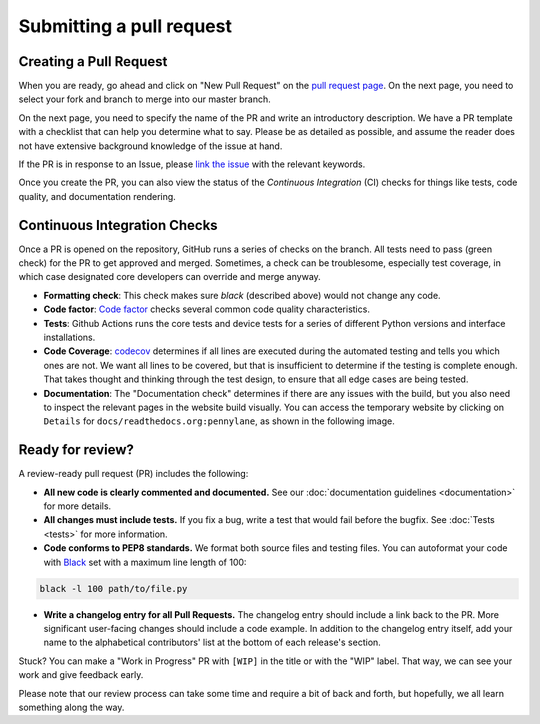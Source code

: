 Submitting a pull request
=========================


Creating a Pull Request
-----------------------

When you are ready, go ahead and click on "New Pull Request" on the `pull request page <https://github.com/PennyLaneAI/pennylane/pulls>`_.  On the next page, you need to select your fork and branch to merge into our master branch.

On the next page, you need to specify the name of the PR and write an
introductory description. We have a PR template with a checklist that can help
you determine what to say. Please be as detailed as possible, and assume the reader does not have extensive background knowledge of the issue at hand.

If the PR is in response to an Issue, please `link the issue <https://docs.github.com/en/issues/tracking-your-work-with-issues/linking-a-pull-request-to-an-issue>`_ with the relevant keywords.

Once you create the PR, you can also view the status of the *Continuous Integration* (CI) checks for things like tests, code quality, and documentation rendering.

Continuous Integration Checks
-----------------------------

Once a PR is opened on the repository, GitHub runs a series of checks on the
branch.  All tests need to pass (green check) for the PR to get approved and
merged. Sometimes, a check can be troublesome, especially test coverage,
in which case designated core developers can override and merge anyway.

* **Formatting check**: This check makes sure `black` (described above) would not change any code.

* **Code factor**:  `Code factor <https://www.codefactor.io/>`_ checks several common code quality characteristics.

* **Tests**: Github Actions runs the core tests and device tests for a series of different Python versions and interface installations.

* **Code Coverage**: `codecov <https://app.codecov.io/gh/PennyLaneAI/pennylane/>`_ determines if all lines are executed during the automated testing and tells you which ones are not. We want all lines to be covered, but that is insufficient to determine if the testing is complete enough. That takes thought and thinking through the test design, to ensure that all edge cases are being tested.

* **Documentation**: The "Documentation check" determines if there are any issues with the build, but you also need to inspect the relevant pages in the website build visually. You can access the temporary website by clicking on ``Details`` for ``docs/readthedocs.org:pennylane``, as shown in the following image.

.. image:: view_doc_build.png
    :width: 400px
    :align: center

Ready for review?
-----------------

A review-ready pull request (PR) includes the following:

* **All new code is clearly commented and documented.**  See our :doc:`documentation guidelines <documentation>` for more details.

* **All changes must include tests.** If you fix a bug, write a test that would fail before the bugfix. See :doc:`Tests <tests>` for more information.

* **Code conforms to PEP8 standards.** We format both source files and testing files. You can autoformat your code with `Black <https://github.com/psf/black>`_ set with a maximum line length of 100:

.. code-block:: bash

    black -l 100 path/to/file.py

* **Write a changelog entry for all Pull Requests.** The changelog entry should include a link back to the PR. More significant user-facing changes should include a code example. In addition to the changelog entry itself, add your name to the alphabetical contributors' list at the bottom of each release's section.

Stuck? You can make a "Work in Progress" PR with ``[WIP]`` in the title or with the "WIP" label.  That way, we can see your work and give feedback early.

Please note that our review process can take some time and require a bit of back and forth, but hopefully, we all learn something along the way.
